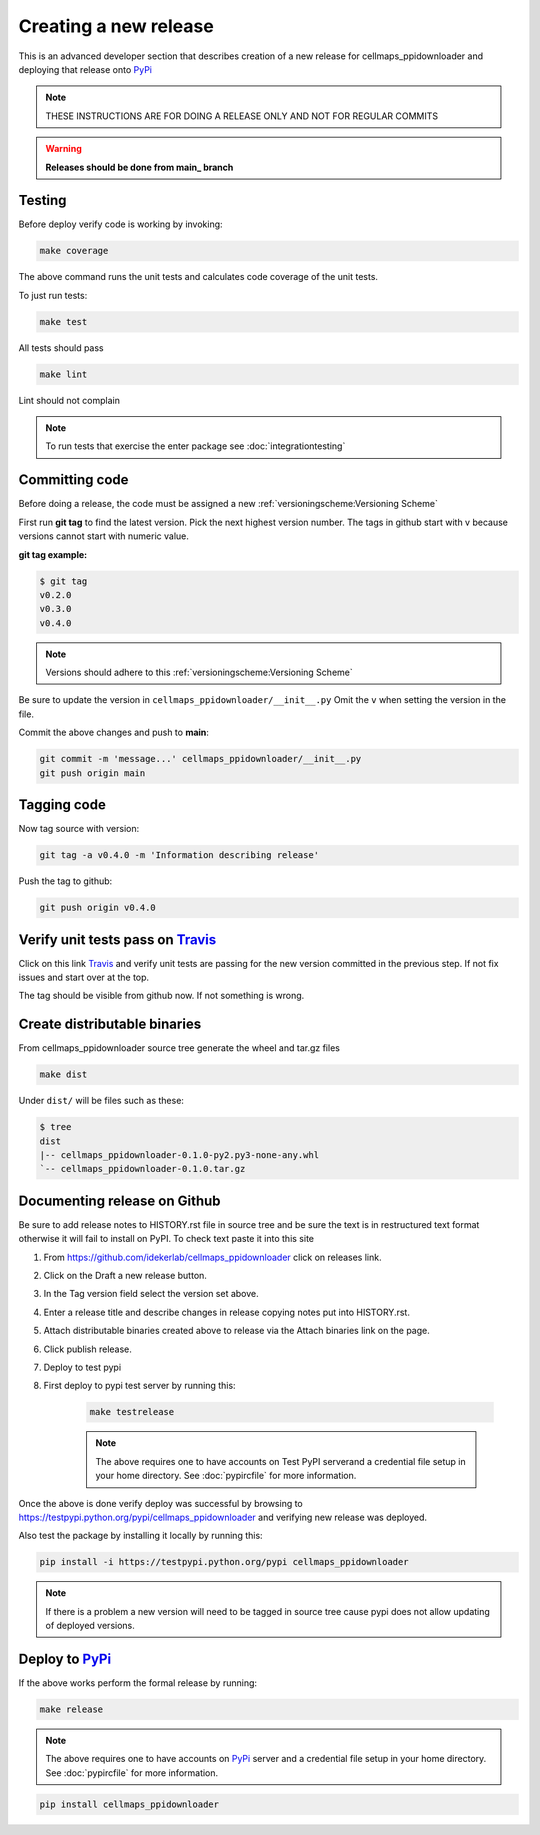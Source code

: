 Creating a new release
===========================

This is an advanced developer section that describes creation of a new release for cellmaps_ppidownloader and deploying
that release onto PyPi_

.. note::

    THESE INSTRUCTIONS ARE FOR DOING A RELEASE ONLY AND NOT FOR REGULAR COMMITS

.. warning::

    **Releases should be done from main_ branch**

Testing
--------

Before deploy verify code is working by invoking:

.. code-block::

    make coverage

The above command runs the unit tests and calculates code coverage of the unit tests.

To just run tests:

.. code-block::

    make test

All tests should pass

.. code-block::

    make lint

Lint should not complain

.. note::

    To run tests that exercise the enter package see :doc:`integrationtesting`

Committing code
-------------------

Before doing a release, the code must be assigned a new :ref:`versioningscheme:Versioning Scheme`

First run **git tag** to find the latest version. Pick the next highest version number. The tags in github start with v because versions cannot start with numeric value.

**git tag example:**

.. code-block::

    $ git tag
    v0.2.0
    v0.3.0
    v0.4.0

.. note::

    Versions should adhere to this :ref:`versioningscheme:Versioning Scheme`

Be sure to update the version in ``cellmaps_ppidownloader/__init__.py`` Omit the ``v`` when setting the version in the file.

Commit the above changes and push to **main**:

.. code-block::

    git commit -m 'message...' cellmaps_ppidownloader/__init__.py
    git push origin main

Tagging code
----------------

Now tag source with version:

.. code-block::

    git tag -a v0.4.0 -m 'Information describing release'

Push the tag to github:

.. code-block::

    git push origin v0.4.0

Verify unit tests pass on Travis_
-----------------------------------

Click on this link Travis_ and verify unit tests are passing for the new version committed in the previous step. If not fix issues and start over at the top.

The tag should be visible from github now. If not something is wrong.

Create distributable binaries
--------------------------------

From cellmaps_ppidownloader source tree generate the wheel and tar.gz files

.. code-block::

    make dist

Under ``dist/`` will be files such as these:

.. code-block::

    $ tree
    dist
    |-- cellmaps_ppidownloader-0.1.0-py2.py3-none-any.whl
    `-- cellmaps_ppidownloader-0.1.0.tar.gz

Documenting release on Github
--------------------------------

Be sure to add release notes to HISTORY.rst file in source tree and be sure the text is in restructured text format otherwise it will fail to install on PyPI. To check text paste it into this site

#. From https://github.com/idekerlab/cellmaps_ppidownloader click on releases link.
#. Click on the Draft a new release button.
#. In the Tag version field select the version set above.
#. Enter a release title and describe changes in release copying notes put into HISTORY.rst.
#. Attach distributable binaries created above to release via the Attach binaries link on the page.
#. Click publish release.
#. Deploy to test pypi
#. First deploy to pypi test server by running this:

    .. code-block::

        make testrelease

    .. note::

        The above requires one to have accounts on Test PyPI serverand a credential file setup in your home directory. See :doc:`pypircfile` for more information.

Once the above is done verify deploy was successful by browsing to https://testpypi.python.org/pypi/cellmaps_ppidownloader and verifying new release was deployed.

Also test the package by installing it locally by running this:

.. code-block::

    pip install -i https://testpypi.python.org/pypi cellmaps_ppidownloader

.. note::

    If there is a problem a new version will need to be tagged in source tree cause pypi does not allow updating of deployed versions.

Deploy to PyPi_
------------------

If the above works perform the formal release by running:

.. code-block::

    make release

.. note::

    The above requires one to have accounts on PyPi_ server and a credential file setup in your home directory. See :doc:`pypircfile` for more information.

.. code-block::

    pip install cellmaps_ppidownloader


.. _Travis: https://travis-ci.org/idekerlab/cellmaps_ppidownloader
.. _main: https://github.com/idekerlab/cellmaps_ppidownloader/tree/main
.. _PyPi: https://pypi.org
.. _TestPyPi: https://test.pypi.org
